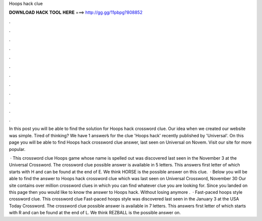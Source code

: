 Hoops hack clue



𝐃𝐎𝐖𝐍𝐋𝐎𝐀𝐃 𝐇𝐀𝐂𝐊 𝐓𝐎𝐎𝐋 𝐇𝐄𝐑𝐄 ===> http://gg.gg/11pbpg?808852



.



.



.



.



.



.



.



.



.



.



.



.

In this post you will be able to find the solution for Hoops hack crossword clue. Our idea when we created our website was simple. Tired of thinking? We have 1 answer⁄s for the clue 'Hoops hack' recently published by 'Universal'. On this page you will be able to find Hoops hack crossword clue answer, last seen on Universal on Novem. Visit our site for more popular.

 · This crossword clue Hoops game whose name is spelled out was discovered last seen in the November 3 at the Universal Crossword. The crossword clue possible answer is available in 5 letters. This answers first letter of which starts with H and can be found at the end of E. We think HORSE is the possible answer on this clue.  · Below you will be able to find the answer to Hoops hack crossword clue which was last seen on Universal Crossword, November 30 Our site contains over million crossword clues in which you can find whatever clue you are looking for. Since you landed on this page then you would like to know the answer to Hoops hack. Without losing anymore .  · Fast-paced hoops style crossword clue. This crossword clue Fast-paced hoops style was discovered last seen in the January 3 at the USA Today Crossword. The crossword clue possible answer is available in 7 letters. This answers first letter of which starts with R and can be found at the end of L. We think REZBALL is the possible answer on.
